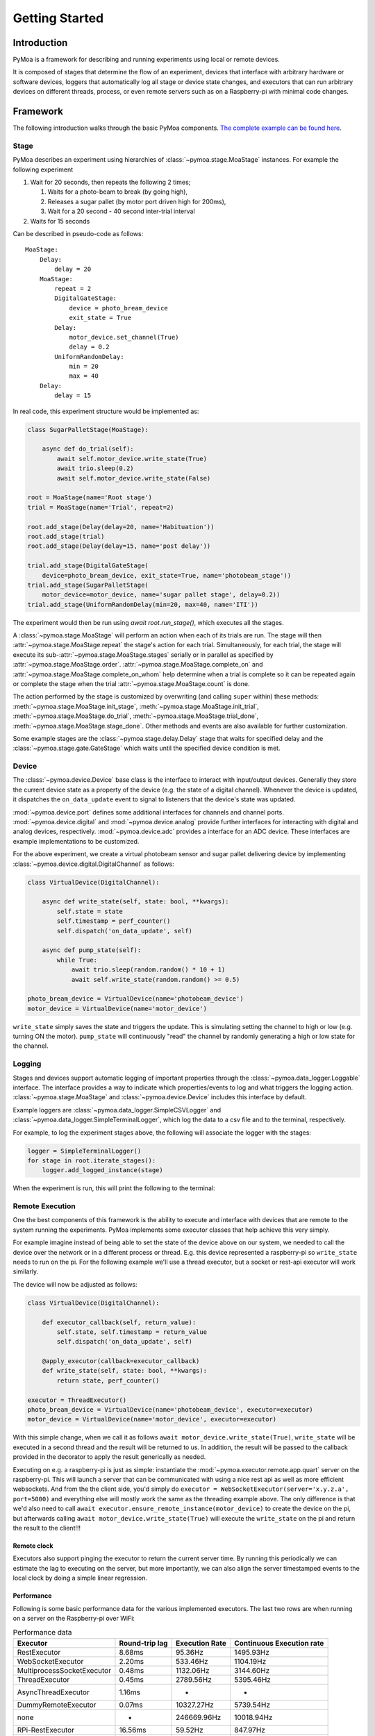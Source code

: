 Getting Started
================

Introduction
-------------

PyMoa is a framework for describing and running experiments using local or remote devices.

It is composed of stages that determine the flow of an experiment, devices that interface with arbitrary hardware or
software devices, loggers that automatically log all stage or device state changes, and executors
that can run arbitrary devices on different threads, process, or even remote servers such as on a Raspberry-pi with
minimal code changes.

Framework
---------

The following introduction walks through the basic PyMoa components. `The complete example can be found here
<https://github.com/matham/pymoa/blob/master/examples/intro_example.py>`_.

Stage
*****

PyMoa describes an experiment using hierarchies of :class:`~pymoa.stage.MoaStage` instances.
For example the following experiment

#. Wait for 20 seconds, then repeats the following 2 times;

   #. Waits for a photo-beam to break (by going high),
   #. Releases a sugar pallet (by motor port driven high for 200ms),
   #. Wait for a 20 second - 40 second inter-trial interval
#. Waits for 15 seconds

Can be described in pseudo-code as follows::

    MoaStage:
        Delay:
            delay = 20
        MoaStage:
            repeat = 2
            DigitalGateStage:
                device = photo_bream_device
                exit_state = True
            Delay:
                motor_device.set_channel(True)
                delay = 0.2
            UniformRandomDelay:
                min = 20
                max = 40
        Delay:
            delay = 15

In real code, this experiment structure would be implemented as:

.. code-block:: python3

    class SugarPalletStage(MoaStage):

        async def do_trial(self):
            await self.motor_device.write_state(True)
            await trio.sleep(0.2)
            await self.motor_device.write_state(False)

    root = MoaStage(name='Root stage')
    trial = MoaStage(name='Trial', repeat=2)

    root.add_stage(Delay(delay=20, name='Habituation'))
    root.add_stage(trial)
    root.add_stage(Delay(delay=15, name='post delay'))

    trial.add_stage(DigitalGateStage(
        device=photo_bream_device, exit_state=True, name='photobeam_stage'))
    trial.add_stage(SugarPalletStage(
        motor_device=motor_device, name='sugar pallet stage', delay=0.2))
    trial.add_stage(UniformRandomDelay(min=20, max=40, name='ITI'))

The experiment would then be run using `await root.run_stage()`, which executes all the stages.

A :class:`~pymoa.stage.MoaStage` will perform an action when each of its trials are run.
The stage will then :attr:`~pymoa.stage.MoaStage.repeat` the stage's action for each trial. Simultaneously, for each trial,
the stage will execute its sub-:attr:`~pymoa.stage.MoaStage.stages` serially or in parallel as specified by
:attr:`~pymoa.stage.MoaStage.order`. :attr:`~pymoa.stage.MoaStage.complete_on` and
:attr:`~pymoa.stage.MoaStage.complete_on_whom` help determine when a trial is complete so it can be repeated again
or complete the stage when the trial :attr:`~pymoa.stage.MoaStage.count` is done.

The action performed by the stage is customized by overwriting (and calling ``super`` within) these methods:
:meth:`~pymoa.stage.MoaStage.init_stage`, :meth:`~pymoa.stage.MoaStage.init_trial`,
:meth:`~pymoa.stage.MoaStage.do_trial`, :meth:`~pymoa.stage.MoaStage.trial_done`,
:meth:`~pymoa.stage.MoaStage.stage_done`. Other methods and events are also available for further customization.

Some example stages are the :class:`~pymoa.stage.delay.Delay` stage that waits for specified delay and the
:class:`~pymoa.stage.gate.GateStage` which waits until the specified device condition is met.


Device
******

The :class:`~pymoa.device.Device` base class is the interface to interact with input/output devices. Generally they
store the current device state as a property of the device (e.g. the state of a digital channel).
Whenever the device is updated, it dispatches the ``on_data_update`` event to signal to listeners that
the device's state was updated.

:mod:`~pymoa.device.port` defines some additional interfaces for channels and channel ports.
:mod:`~pymoa.device.digital` and :mod:`~pymoa.device.analog` provide further interfaces for interacting with digital and
analog devices, respectively. :mod:`~pymoa.device.adc` provides a interface for an ADC device. These interfaces
are example implementations to be customized.

For the above experiment, we create a virtual photobeam sensor and sugar pallet delivering device by implementing
:class:`~pymoa.device.digital.DigitalChannel` as follows:

.. code-block:: python3

    class VirtualDevice(DigitalChannel):

        async def write_state(self, state: bool, **kwargs):
            self.state = state
            self.timestamp = perf_counter()
            self.dispatch('on_data_update', self)

        async def pump_state(self):
            while True:
                await trio.sleep(random.random() * 10 + 1)
                await self.write_state(random.random() >= 0.5)

    photo_bream_device = VirtualDevice(name='photobeam_device')
    motor_device = VirtualDevice(name='motor_device')


``write_state`` simply saves the state and triggers the update. This is simulating setting the channel to high or low
(e.g. turning ON the motor). ``pump_state`` will continuously "read" the channel by randomly generating a high or low
state for the channel.


Logging
*******

Stages and devices support automatic logging of important properties through the :class:`~pymoa.data_logger.Loggable`
interface. The interface provides a way to indicate which properties/events to log and what triggers the logging
action. :class:`~pymoa.stage.MoaStage` and :class:`~pymoa.device.Device` includes this interface by default.

Example loggers are :class:`~pymoa.data_logger.SimpleCSVLogger` and :class:`~pymoa.data_logger.SimpleTerminalLogger`,
which log the data to a csv file and to the terminal, respectively.

For example, to log the experiment stages above, the following will associate the logger with the stages:

.. code-block:: python3

    logger = SimpleTerminalLogger()
    for stage in root.iterate_stages():
        logger.add_logged_instance(stage)

When the experiment is run, this will print the following to the terminal:

.. csv-table:: Printed output
    :file: media/intro_log_output.csv
    :header-rows: 1

Remote Execution
****************

One the best components of this framework is the ability to execute and interface with devices that are remote
to the system running the experiments. PyMoa implements some executor classes that help achieve this very simply.

For example imagine instead of being able to set the state of the device above on our system, we needed to call the
device over the network or in a different process or thread. E.g. this device represented a raspberry-pi so
``write_state`` needs to run on the pi. For the following example we'll use a thread executor, but a socket or rest-api
executor will work similarly.

The device will now be adjusted as follows:

.. code-block:: python3

    class VirtualDevice(DigitalChannel):

        def executor_callback(self, return_value):
            self.state, self.timestamp = return_value
            self.dispatch('on_data_update', self)

        @apply_executor(callback=executor_callback)
        def write_state(self, state: bool, **kwargs):
            return state, perf_counter()

    executor = ThreadExecutor()
    photo_bream_device = VirtualDevice(name='photobeam_device', executor=executor)
    motor_device = VirtualDevice(name='motor_device', executor=executor)

With this simple change, when we call it as follows ``await motor_device.write_state(True)``, ``write_state`` will be
executed in a second thread and the result will be returned to us. In addition, the result will be passed to the
callback provided in the decorator to apply the result generically as needed.

Executing on e.g. a raspberry-pi is just as simple: instantiate the :mod:`~pymoa.executor.remote.app.quart` server
on the raspberry-pi. This will launch a server that can be communicated with using a nice rest api as well as more
efficient websockets. And from the the client side, you'd simply do
``executor = WebSocketExecutor(server='x.y.z.a', port=5000)`` and everything else will mostly work the same as the threading
example above. The only difference is that we'd also need to call ``await executor.ensure_remote_instance(motor_device)``
to create the device on the pi, but afterwards calling ``await motor_device.write_state(True)`` will execute the
``write_state`` on the pi and return the result to the client!!!

Remote clock
^^^^^^^^^^^^

Executors also support pinging the executor to return the current server time. By running this periodically we can
estimate the lag to executing on the server, but more importantly, we can also align the server timestamped events
to the local clock by doing a simple linear regression.

Performance
^^^^^^^^^^^^

Following is some basic performance data for the various implemented executors. The last two rows are when running
on a server on the Raspberry-pi over WiFi:

.. csv-table:: Performance data
    :header-rows: 1

    Executor,Round-trip lag,Execution Rate,Continuous Execution rate
    RestExecutor,8.68ms,95.36Hz,1495.93Hz
    WebSocketExecutor,2.20ms,533.46Hz,1104.19Hz
    MultiprocessSocketExecutor,0.48ms,1132.06Hz,3144.60Hz
    ThreadExecutor,0.45ms,2789.56Hz,5395.46Hz
    AsyncThreadExecutor,1.16ms,-,-
    DummyRemoteExecutor,0.07ms,10327.27Hz,5739.54Hz
    none,-,246669.96Hz,10018.94Hz
    RPi-RestExecutor,16.56ms,59.52Hz,847.97Hz
    RPi-WebSocketExecutor,6.14ms,153.43Hz,377.19Hz

Running the experiment
**********************

Once the above has been defined, to run the experiment simply schedule the async functions to run in trio's event loop.
This eventloop will do two things simultaneously; continuously "read" the photo beam device to see when the photobeam
is "broken" and execute the experiment's stages:

.. code-block:: python3

    async def run_experiment():
        # start the threading executor
        await executor.start_executor()
        async with trio.open_nursery() as nursery:
            async def run_root_stage():
                # run the experiment stages, but when done also cancel reading the devices
                await root.run_stage()
                nursery.cancel_scope.cancel()

            # reads the photobeam device continuously
            nursery.start_soon(photo_bream_device.pump_state)
            # runs the experiment stages
            nursery.start_soon(run_root_stage)

        # we're done so we can stop the threading executor
        await executor.stop_executor()

    trio.run(run_experiment)
